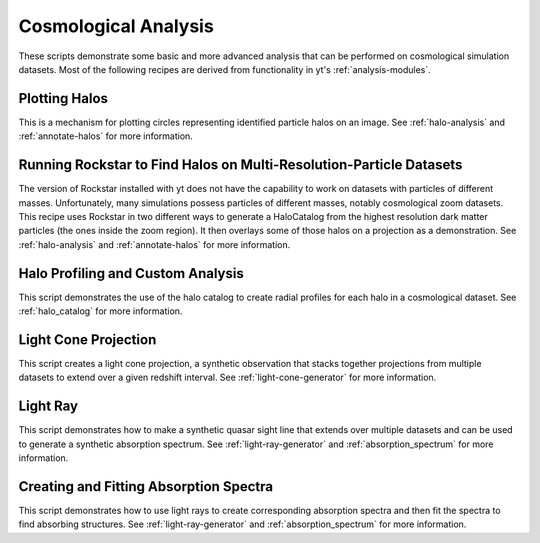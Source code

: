 Cosmological Analysis
---------------------

These scripts demonstrate some basic and more advanced analysis that can be 
performed on cosmological simulation datasets.  Most of the following 
recipes are derived from functionality in yt's :ref:`analysis-modules`.

Plotting Halos
~~~~~~~~~~~~~~

This is a mechanism for plotting circles representing identified particle halos
on an image.
See :ref:`halo-analysis` and :ref:`annotate-halos` for more information.

.. yt_cookbook:: halo_plotting.py

.. _cookbook-rockstar-nested-grid:

Running Rockstar to Find Halos on Multi-Resolution-Particle Datasets
~~~~~~~~~~~~~~~~~~~~~~~~~~~~~~~~~~~~~~~~~~~~~~~~~~~~~~~~~~~~~~~~~~~~

The version of Rockstar installed with yt does not have the capability
to work on datasets with particles of different masses.  Unfortunately,
many simulations possess particles of different masses, notably cosmological 
zoom datasets.  This recipe uses Rockstar in two different ways to generate a 
HaloCatalog from the highest resolution dark matter particles (the ones 
inside the zoom region).  It then overlays some of those halos on a projection
as a demonstration.  See :ref:`halo-analysis` and :ref:`annotate-halos` for
more information.

.. yt_cookbook:: rockstar_nest.py

.. _cookbook-halo_finding:

Halo Profiling and Custom Analysis
~~~~~~~~~~~~~~~~~~~~~~~~~~~~~~~~~~

This script demonstrates the use of the halo catalog to create radial
profiles for each halo in a cosmological dataset.
See :ref:`halo_catalog` for more information.

.. yt_cookbook:: halo_profiler.py

.. _cookbook-light_cone:

Light Cone Projection
~~~~~~~~~~~~~~~~~~~~~

This script creates a light cone projection, a synthetic observation 
that stacks together projections from multiple datasets to extend over 
a given redshift interval.
See :ref:`light-cone-generator` for more information.

.. yt_cookbook:: light_cone_projection.py

.. _cookbook-light_ray:

Light Ray
~~~~~~~~~

This script demonstrates how to make a synthetic quasar sight line that 
extends over multiple datasets and can be used to generate a synthetic 
absorption spectrum.
See :ref:`light-ray-generator` and :ref:`absorption_spectrum` for more information.

.. yt_cookbook:: light_ray.py 

Creating and Fitting Absorption Spectra
~~~~~~~~~~~~~~~~~~~~~~~~~~~~~~~~~~~~~~~

This script demonstrates how to use light rays to create corresponding
absorption spectra and then fit the spectra to find absorbing
structures.
See :ref:`light-ray-generator` and :ref:`absorption_spectrum` for more information.

.. yt_cookbook:: fit_spectrum.py
